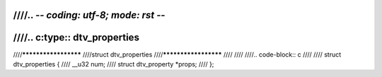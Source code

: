 ////.. -*- coding: utf-8; mode: rst -*-
////
////.. c:type:: dtv_properties
////
////*********************
////struct dtv_properties
////*********************
////
////
////.. code-block:: c
////
////    struct dtv_properties {
////	__u32 num;
////	struct dtv_property *props;
////    };
